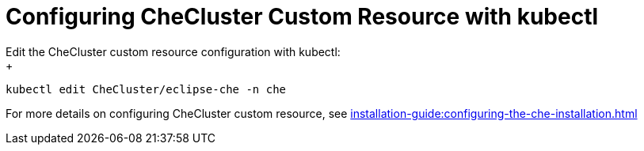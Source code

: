 

[id="configuring-the-che-operator-checluster-resource-with-kubectl_{context}"]

= Configuring CheCluster Custom Resource with kubectl
Edit the CheCluster custom resource configuration with kubectl:
+
[subs="+attributes"]
----
kubectl edit CheCluster/eclipse-che -n che
----

For more details on configuring CheCluster custom resource, see xref:installation-guide:configuring-the-che-installation.adoc[]
